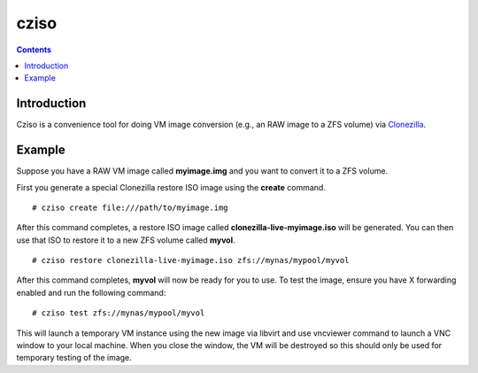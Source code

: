 .. highlight:: rest

cziso
===============
.. contents::

Introduction
---------------
Cziso is a convenience tool for doing VM image conversion (e.g., an RAW image to a ZFS volume) via Clonezilla_.  

.. _Clonezilla: http://clonezilla.org

Example
---------------

Suppose you have a RAW VM image called **myimage.img** and you want to convert it to a ZFS volume.

First you generate a special Clonezilla restore ISO image using the **create** command. ::

    # cziso create file:///path/to/myimage.img
  
After this command completes, a restore ISO image called **clonezilla-live-myimage.iso** will be generated.  You can then use that ISO to restore it to a new ZFS volume called **myvol**. ::

    # cziso restore clonezilla-live-myimage.iso zfs://mynas/mypool/myvol
  
After this command completes, **myvol** will now be ready for you to use.  To test the image, ensure you have X forwarding enabled and run the following command: ::
 
    # cziso test zfs://mynas/mypool/myvol
  
This will launch a temporary VM instance using the new image via libvirt and use vncviewer command to launch a VNC window to your local machine.  When you close the window, the VM will be destroyed so this should only be used for temporary testing of the image.  


